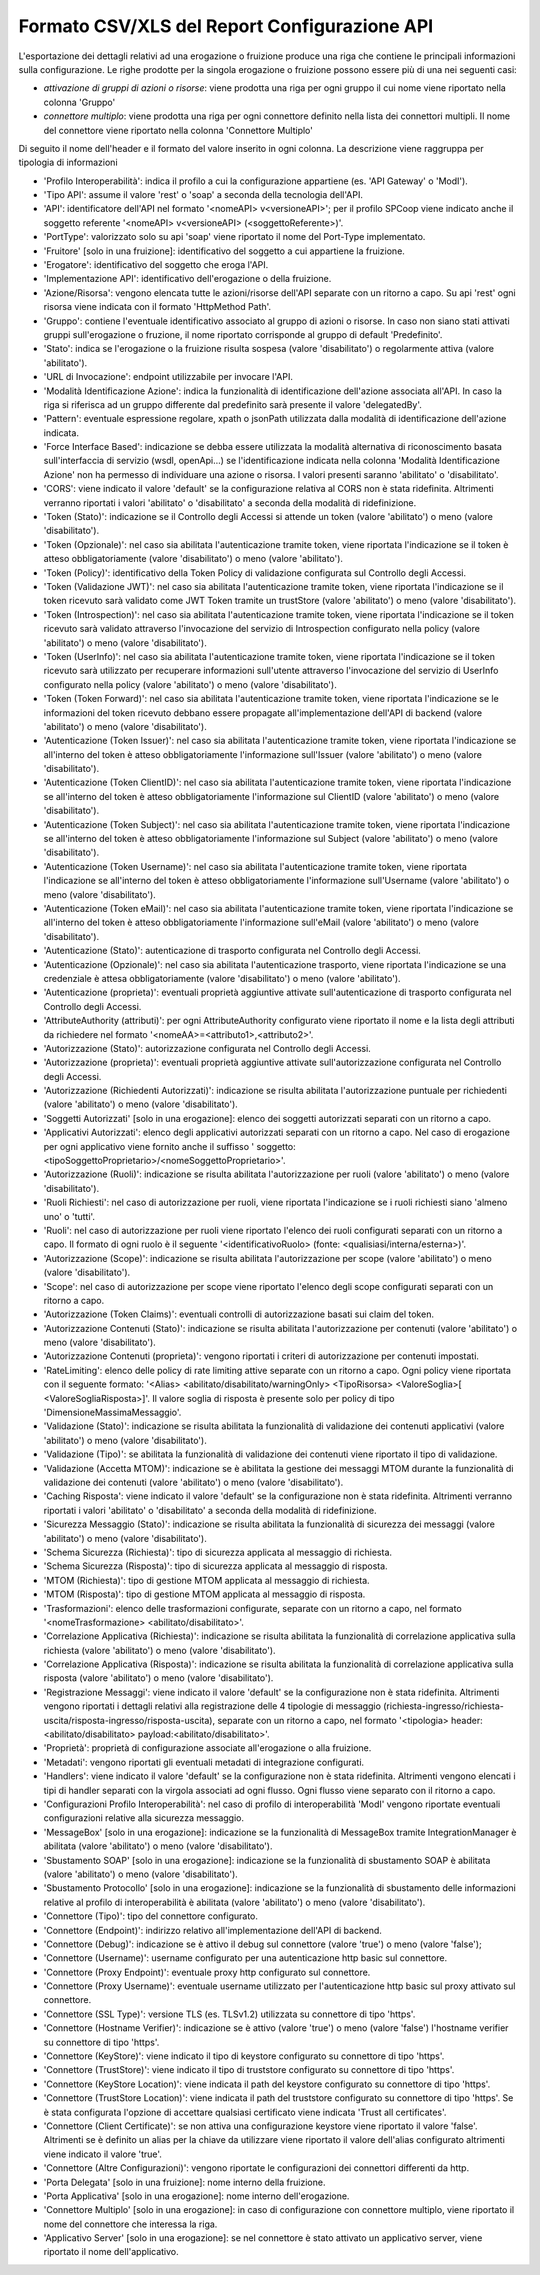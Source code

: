 .. _mon_reportistica_config_csv:

Formato CSV/XLS del Report Configurazione API
-----------------------------------------------

L'esportazione dei dettagli relativi ad una erogazione o fruizione produce una riga che contiene le principali informazioni sulla configurazione.
Le righe prodotte per la singola erogazione o fruizione possono essere più di una nei seguenti casi:

- *attivazione di gruppi di azioni o risorse*: viene prodotta una riga per ogni gruppo il cui nome viene riportato nella colonna 'Gruppo'
- *connettore multiplo*: viene prodotta una riga per ogni connettore definito nella lista dei connettori multipli. Il nome del connettore viene riportato nella colonna 'Connettore Multiplo'

Di seguito il nome dell'header e il formato del valore inserito in ogni colonna. La descrizione viene raggruppa per tipologia di informazioni

- 'Profilo Interoperabilità': indica il profilo a cui la configurazione appartiene (es. 'API Gateway' o 'ModI').
- 'Tipo API': assume il valore 'rest' o 'soap' a seconda della tecnologia dell'API.
- 'API': identificatore dell'API nel formato '<nomeAPI> v<versioneAPI>'; per il profilo SPCoop viene indicato anche il soggetto referente '<nomeAPI> v<versioneAPI> (<soggettoReferente>)'.
- 'PortType': valorizzato solo su api 'soap' viene riportato il nome del Port-Type implementato.
- 'Fruitore' [solo in una fruizione]: identificativo del soggetto a cui appartiene la fruizione.
- 'Erogatore': identificativo del soggetto che eroga l'API.
- 'Implementazione API': identificativo dell'erogazione o della fruizione.
- 'Azione/Risorsa': vengono elencata tutte le azioni/risorse dell'API separate con un ritorno a capo. Su api 'rest' ogni risorsa viene indicata con il formato 'HttpMethod Path'.
- 'Gruppo': contiene l'eventuale identificativo associato al gruppo di azioni o risorse. In caso non siano stati attivati gruppi sull'erogazione o fruzione, il nome riportato corrisponde al gruppo di default 'Predefinito'.
- 'Stato': indica se l'erogazione o la fruizione risulta sospesa (valore 'disabilitato') o regolarmente attiva (valore 'abilitato').
- 'URL di Invocazione': endpoint utilizzabile per invocare l'API.
- 'Modalità Identificazione Azione': indica la funzionalità di identificazione dell'azione associata all'API. In caso la riga si riferisca ad un gruppo differente dal predefinito sarà presente il valore 'delegatedBy'.
- 'Pattern': eventuale espressione regolare, xpath o jsonPath utilizzata dalla modalità di identificazione dell'azione indicata.
- 'Force Interface Based': indicazione se debba essere utilizzata la modalità alternativa di riconoscimento basata sull'interfaccia di servizio (wsdl, openApi...) se l'identificazione indicata nella colonna 'Modalità Identificazione Azione' non ha permesso di individuare una azione o risorsa. I valori presenti saranno 'abilitato' o 'disabilitato'.
- 'CORS': viene indicato il valore 'default' se la configurazione relativa al CORS non è stata ridefinita. Altrimenti verranno riportati i valori 'abilitato' o 'disabilitato' a seconda della modalità di ridefinizione.
- 'Token (Stato)': indicazione se il Controllo degli Accessi si attende un token (valore 'abilitato') o meno (valore 'disabilitato').
- 'Token (Opzionale)': nel caso sia abilitata l'autenticazione tramite token, viene riportata l'indicazione se il token è atteso obbligatoriamente (valore 'disabilitato') o meno (valore 'abilitato').
- 'Token (Policy)': identificativo della Token Policy di validazione configurata sul Controllo degli Accessi.
- 'Token (Validazione JWT)': nel caso sia abilitata l'autenticazione tramite token, viene riportata l'indicazione se il token ricevuto sarà validato come JWT Token tramite un trustStore (valore 'abilitato') o meno (valore 'disabilitato').
- 'Token (Introspection)': nel caso sia abilitata l'autenticazione tramite token, viene riportata l'indicazione se il token ricevuto sarà validato attraverso l'invocazione del servizio di Introspection configurato nella policy (valore 'abilitato') o meno (valore 'disabilitato').
- 'Token (UserInfo)': nel caso sia abilitata l'autenticazione tramite token, viene riportata l'indicazione se il token ricevuto sarà utilizzato per recuperare informazioni sull'utente attraverso l'invocazione del servizio di UserInfo configurato nella policy (valore 'abilitato') o meno (valore 'disabilitato').
- 'Token (Token Forward)': nel caso sia abilitata l'autenticazione tramite token, viene riportata l'indicazione se le informazioni del token ricevuto debbano essere propagate all'implementazione dell'API di backend (valore 'abilitato') o meno (valore 'disabilitato').
- 'Autenticazione (Token Issuer)': nel caso sia abilitata l'autenticazione tramite token, viene riportata l'indicazione se all'interno del token è atteso obbligatoriamente l'informazione sull'Issuer (valore 'abilitato') o meno (valore 'disabilitato').
- 'Autenticazione (Token ClientID)': nel caso sia abilitata l'autenticazione tramite token, viene riportata l'indicazione se all'interno del token è atteso obbligatoriamente l'informazione sul ClientID (valore 'abilitato') o meno (valore 'disabilitato').
- 'Autenticazione (Token Subject)': nel caso sia abilitata l'autenticazione tramite token, viene riportata l'indicazione se all'interno del token è atteso obbligatoriamente l'informazione sul Subject (valore 'abilitato') o meno (valore 'disabilitato').
- 'Autenticazione (Token Username)': nel caso sia abilitata l'autenticazione tramite token, viene riportata l'indicazione se all'interno del token è atteso obbligatoriamente l'informazione sull'Username (valore 'abilitato') o meno (valore 'disabilitato').
- 'Autenticazione (Token eMail)': nel caso sia abilitata l'autenticazione tramite token, viene riportata l'indicazione se all'interno del token è atteso obbligatoriamente l'informazione sull'eMail (valore 'abilitato') o meno (valore 'disabilitato').
- 'Autenticazione (Stato)': autenticazione di trasporto configurata nel Controllo degli Accessi.
- 'Autenticazione (Opzionale)': nel caso sia abilitata l'autenticazione trasporto, viene riportata l'indicazione se una credenziale è attesa obbligatoriamente (valore 'disabilitato') o meno (valore 'abilitato').
- 'Autenticazione (proprieta)': eventuali proprietà aggiuntive attivate sull'autenticazione di trasporto configurata nel Controllo degli Accessi.
- 'AttributeAuthority (attributi)': per ogni AttributeAuthority configurato viene riportato il nome e la lista degli attributi da richiedere nel formato '<nomeAA>=<attributo1>,<attributo2>'.
- 'Autorizzazione (Stato)': autorizzazione configurata nel Controllo degli Accessi.
- 'Autorizzazione (proprieta)': eventuali proprietà aggiuntive attivate sull'autorizzazione configurata nel Controllo degli Accessi.
- 'Autorizzazione (Richiedenti Autorizzati)': indicazione se risulta abilitata l'autorizzazione puntuale per richiedenti (valore 'abilitato') o meno (valore 'disabilitato').
- 'Soggetti Autorizzati' [solo in una erogazione]: elenco dei soggetti autorizzati separati con un ritorno a capo.
- 'Applicativi Autorizzati': elenco degli applicativi autorizzati separati con un ritorno a capo. Nel caso di erogazione per ogni applicativo viene fornito anche il suffisso ' soggetto:<tipoSoggettoProprietario>/<nomeSoggettoProprietario>'.
- 'Autorizzazione (Ruoli)': indicazione se risulta abilitata l'autorizzazione per ruoli (valore 'abilitato') o meno (valore 'disabilitato').
- 'Ruoli Richiesti': nel caso di autorizzazione per ruoli, viene riportata l'indicazione se i ruoli richiesti siano 'almeno uno' o 'tutti'.
- 'Ruoli': nel caso di autorizzazione per ruoli viene riportato l'elenco dei ruoli configurati separati con un ritorno a capo. Il formato di ogni ruolo è il seguente '<identificativoRuolo> (fonte: <qualisiasi/interna/esterna>)'.
- 'Autorizzazione (Scope)': indicazione se risulta abilitata l'autorizzazione per scope (valore 'abilitato') o meno (valore 'disabilitato').
- 'Scope': nel caso di autorizzazione per scope viene riportato l'elenco degli scope configurati separati con un ritorno a capo.
- 'Autorizzazione (Token Claims)': eventuali controlli di autorizzazione basati sui claim del token.
- 'Autorizzazione Contenuti (Stato)': indicazione se risulta abilitata l'autorizzazione per contenuti (valore 'abilitato') o meno (valore 'disabilitato').
- 'Autorizzazione Contenuti (proprieta)': vengono riportati i criteri di autorizzazione per contenuti impostati.
- 'RateLimiting': elenco delle policy di rate limiting attive separate con un ritorno a capo. Ogni policy viene riportata con il seguente formato: '<Alias> <abilitato/disabilitato/warningOnly> <TipoRisorsa> <ValoreSoglia>[ <ValoreSogliaRisposta>]'. Il valore soglia di risposta è presente solo per policy di tipo 'DimensioneMassimaMessaggio'.
- 'Validazione (Stato)': indicazione se risulta abilitata la funzionalità di validazione dei contenuti applicativi (valore 'abilitato') o meno (valore 'disabilitato').
- 'Validazione (Tipo)': se abilitata la funzionalità di validazione dei contenuti viene riportato il tipo di validazione. 
- 'Validazione (Accetta MTOM)': indicazione se è abilitata la gestione dei messaggi MTOM durante la funzionalità di validazione dei contenuti (valore 'abilitato') o meno (valore 'disabilitato').
- 'Caching Risposta': viene indicato il valore 'default' se la configurazione non è stata ridefinita. Altrimenti verranno riportati i valori 'abilitato' o 'disabilitato' a seconda della modalità di ridefinizione.
- 'Sicurezza Messaggio (Stato)': indicazione se risulta abilitata la funzionalità di sicurezza dei messaggi (valore 'abilitato') o meno (valore 'disabilitato').
- 'Schema Sicurezza (Richiesta)': tipo di sicurezza applicata al messaggio di richiesta.
- 'Schema Sicurezza (Risposta)': tipo di sicurezza applicata al messaggio di risposta.
- 'MTOM (Richiesta)': tipo di gestione MTOM applicata al messaggio di richiesta.
- 'MTOM (Risposta)': tipo di gestione MTOM applicata al messaggio di risposta.
- 'Trasformazioni': elenco delle trasformazioni configurate, separate con un ritorno a capo, nel formato '<nomeTrasformazione> <abilitato/disabilitato>'.
- 'Correlazione Applicativa (Richiesta)': indicazione se risulta abilitata la funzionalità di correlazione applicativa sulla richiesta (valore 'abilitato') o meno (valore 'disabilitato').
- 'Correlazione Applicativa (Risposta)': indicazione se risulta abilitata la funzionalità di correlazione applicativa sulla risposta (valore 'abilitato') o meno (valore 'disabilitato').
- 'Registrazione Messaggi': viene indicato il valore 'default' se la configurazione non è stata ridefinita. Altrimenti vengono riportati i dettagli relativi alla registrazione delle 4 tipologie di messaggio (richiesta-ingresso/richiesta-uscita/risposta-ingresso/risposta-uscita), separate con un ritorno a capo, nel formato '<tipologia> header:<abilitato/disabilitato> payload:<abilitato/disabilitato>'.
- 'Proprietà': proprietà di configurazione associate all'erogazione o alla fruizione.
- 'Metadati': vengono riportati gli eventuali metadati di integrazione configurati.
- 'Handlers': viene indicato il valore 'default' se la configurazione non è stata ridefinita. Altrimenti vengono elencati i tipi di handler separati con la virgola associati ad ogni flusso. Ogni flusso viene separato con il ritorno a capo.
- 'Configurazioni Profilo Interoperabilità': nel caso di profilo di interoperabilità 'ModI' vengono riportate eventuali configurazioni relative alla sicurezza messaggio.
- 'MessageBox' [solo in una erogazione]: indicazione se la funzionalità di MessageBox tramite IntegrationManager è abilitata (valore 'abilitato') o meno (valore 'disabilitato').
- 'Sbustamento SOAP' [solo in una erogazione]: indicazione se la funzionalità di sbustamento SOAP è abilitata (valore 'abilitato') o meno (valore 'disabilitato').
- 'Sbustamento Protocollo' [solo in una erogazione]: indicazione se la funzionalità di sbustamento delle informazioni relative al profilo di interoperabilità è abilitata (valore 'abilitato') o meno (valore 'disabilitato').
- 'Connettore (Tipo)': tipo del connettore configurato.
- 'Connettore (Endpoint)': indirizzo relativo all'implementazione dell'API di backend.
- 'Connettore (Debug)': indicazione se è attivo il debug sul connettore (valore 'true') o meno (valore 'false');
- 'Connettore (Username)': username configurato per una autenticazione http basic sul connettore.
- 'Connettore (Proxy Endpoint)': eventuale proxy http configurato sul connettore.
- 'Connettore (Proxy Username)': eventuale username utilizzato per l'autenticazione http basic sul proxy attivato sul connettore.
- 'Connettore (SSL Type)': versione TLS (es. TLSv1.2) utilizzata su connettore di tipo 'https'.
- 'Connettore (Hostname Verifier)': indicazione se è attivo (valore 'true') o meno (valore 'false') l'hostname verifier su connettore di tipo 'https'.
- 'Connettore (KeyStore)': viene indicato il tipo di keystore configurato su connettore di tipo 'https'.
- 'Connettore (TrustStore)': viene indicato il tipo di truststore configurato su connettore di tipo 'https'.
- 'Connettore (KeyStore Location)': viene indicata il path del keystore configurato su connettore di tipo 'https'.
- 'Connettore (TrustStore Location)': viene indicata il path del truststore configurato su connettore di tipo 'https'. Se è stata configurata l'opzione di accettare qualsiasi certificato viene indicata 'Trust all certificates'.
- 'Connettore (Client Certificate)': se non attiva una configurazione keystore viene riportato il valore 'false'. Altrimenti se è definito un alias per la chiave da utilizzare viene riportato il valore dell'alias configurato altrimenti viene indicato il valore 'true'.
- 'Connettore (Altre Configurazioni)': vengono riportate le configurazioni dei connettori differenti da http.
- 'Porta Delegata' [solo in una fruizione]: nome interno della fruizione.
- 'Porta Applicativa' [solo in una erogazione]: nome interno dell'erogazione.
- 'Connettore Multiplo' [solo in una erogazione]: in caso di configurazione con connettore multiplo, viene riportato il nome del connettore che interessa la riga.
- 'Applicativo Server' [solo in una erogazione]: se nel connettore è stato attivato un applicativo server, viene riportato il nome dell'applicativo.

